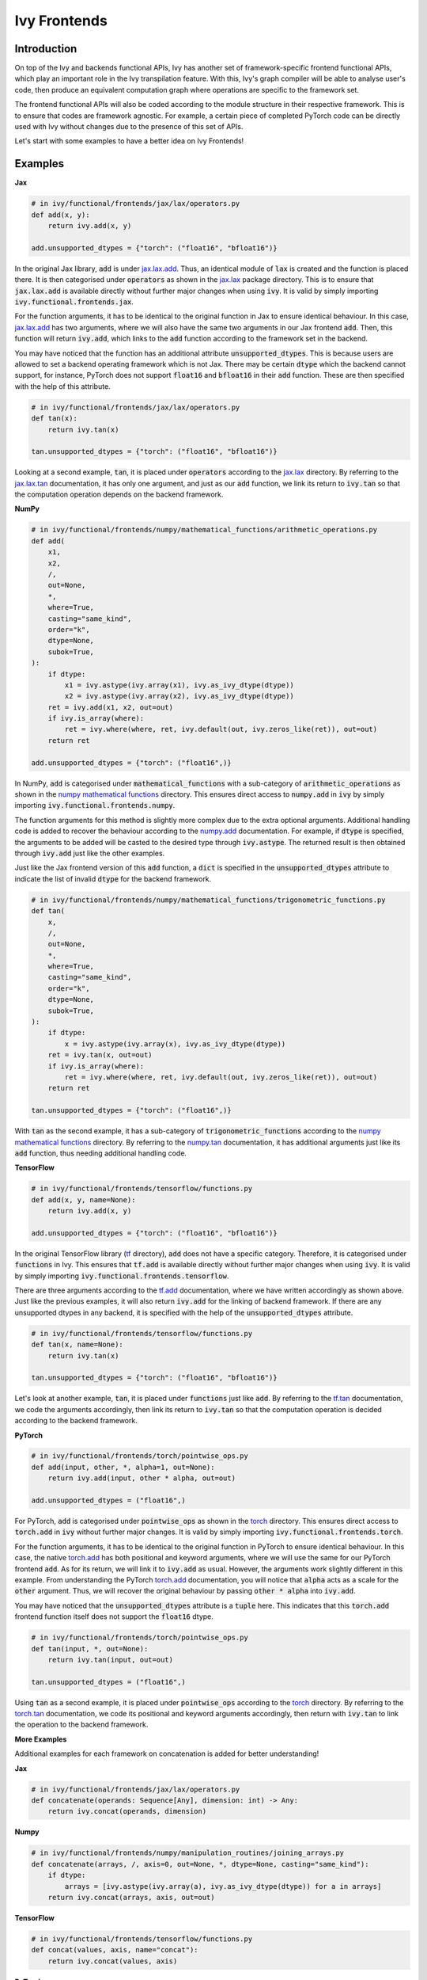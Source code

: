 Ivy Frontends
=============

.. _`jax.lax.add`: https://jax.readthedocs.io/en/latest/_autosummary/jax.lax.add.html
.. _`jax.lax`: https://jax.readthedocs.io/en/latest/jax.lax.html
.. _`jax.lax.tan`: https://jax.readthedocs.io/en/latest/_autosummary/jax.lax.tan.html

.. _`numpy.add`: https://numpy.org/doc/stable/reference/generated/numpy.add.html
.. _`numpy mathematical functions`: https://numpy.org/doc/stable/reference/index.html
.. _`numpy.tan`: https://numpy.org/doc/stable/reference/generated/numpy.tan.html

.. _`tf.add`: https://www.tensorflow.org/api_docs/python/tf/math/add
.. _`tf`: https://www.tensorflow.org/api_docs/python/tf
.. _`tf.tan`: https://www.tensorflow.org/api_docs/python/tf/math/tan

.. _`torch.add`: https://pytorch.org/docs/stable/generated/torch.add.html#torch.add
.. _`torch`: https://pytorch.org/docs/stable/torch.html#math-operations
.. _`torch.tan`: https://pytorch.org/docs/stable/generated/torch.tan.html#torch.tan

Introduction
------------

On top of the Ivy and backends functional APIs, Ivy has another set of
framework-specific frontend functional APIs, which play an important role in the
Ivy transpilation feature. With this, Ivy's graph compiler will be able to analyse
user's code, then produce an equivalent computation graph where operations are
specific to the framework set.

The frontend functional APIs will also be coded according to the module structure
in their respective framework. This is to ensure that codes are framework agnostic.
For example, a certain piece of completed PyTorch code can be directly used with
Ivy without changes due to the presence of this set of APIs.

Let's start with some examples to have a better idea on Ivy Frontends!

Examples
--------

**Jax**

.. code-block:: python

    # in ivy/functional/frontends/jax/lax/operators.py
    def add(x, y):
        return ivy.add(x, y)

    add.unsupported_dtypes = {"torch": ("float16", "bfloat16")}

In the original Jax library, :code:`add` is under `jax.lax.add`_. Thus, an
identical module of :code:`lax` is created and the function is placed there. It
is then categorised under :code:`operators` as shown in the `jax.lax`_ package directory.
This is to ensure that :code:`jax.lax.add` is available directly without further
major changes when using :code:`ivy`. It is valid by simply importing
:code:`ivy.functional.frontends.jax`.

For the function arguments, it has to be identical to the original function in
Jax to ensure identical behaviour. In this case, `jax.lax.add`_ has two arguments,
where we will also have the same two arguments in our Jax frontend :code:`add`.
Then, this function will return :code:`ivy.add`, which links to the :code:`add`
function according to the framework set in the backend.

You may have noticed that the function has an additional attribute
:code:`unsupported_dtypes`. This is because users are allowed to set a backend
operating framework which is not Jax. There may be certain :code:`dtype` which
the backend cannot support, for instance, PyTorch does not support
:code:`float16` and :code:`bfloat16` in their :code:`add` function. These are then
specified with the help of this attribute.

.. code-block:: python

    # in ivy/functional/frontends/jax/lax/operators.py
    def tan(x):
        return ivy.tan(x)

    tan.unsupported_dtypes = {"torch": ("float16", "bfloat16")}

Looking at a second example, :code:`tan`, it is placed under :code:`operators`
according to the `jax.lax`_ directory. By referring to the `jax.lax.tan`_ documentation,
it has only one argument, and just as our :code:`add` function, we link its return to
:code:`ivy.tan` so that the computation operation depends on the backend framework.

**NumPy**

.. code-block:: python

    # in ivy/functional/frontends/numpy/mathematical_functions/arithmetic_operations.py
    def add(
        x1,
        x2,
        /,
        out=None,
        *,
        where=True,
        casting="same_kind",
        order="k",
        dtype=None,
        subok=True,
    ):
        if dtype:
            x1 = ivy.astype(ivy.array(x1), ivy.as_ivy_dtype(dtype))
            x2 = ivy.astype(ivy.array(x2), ivy.as_ivy_dtype(dtype))
        ret = ivy.add(x1, x2, out=out)
        if ivy.is_array(where):
            ret = ivy.where(where, ret, ivy.default(out, ivy.zeros_like(ret)), out=out)
        return ret

    add.unsupported_dtypes = {"torch": ("float16",)}

In NumPy, :code:`add` is categorised under :code:`mathematical_functions` with a
sub-category of :code:`arithmetic_operations` as shown in the
`numpy mathematical functions`_ directory. This ensures direct access to
:code:`numpy.add` in :code:`ivy` by simply importing
:code:`ivy.functional.frontends.numpy`.

The function arguments for this method is slightly more complex due to the extra
optional arguments. Additional handling code is added to recover the behaviour
according to the `numpy.add`_ documentation. For example, if :code:`dtype` is specified,
the arguments to be added will be casted to the desired type through
:code:`ivy.astype`. The returned result is then obtained through :code:`ivy.add`
just like the other examples.

Just like the Jax frontend version of this :code:`add` function, a :code:`dict` is
specified in the :code:`unsupported_dtypes` attribute to indicate the list of
invalid :code:`dtype` for the backend framework.

.. code-block:: python

    # in ivy/functional/frontends/numpy/mathematical_functions/trigonometric_functions.py
    def tan(
        x,
        /,
        out=None,
        *,
        where=True,
        casting="same_kind",
        order="k",
        dtype=None,
        subok=True,
    ):
        if dtype:
            x = ivy.astype(ivy.array(x), ivy.as_ivy_dtype(dtype))
        ret = ivy.tan(x, out=out)
        if ivy.is_array(where):
            ret = ivy.where(where, ret, ivy.default(out, ivy.zeros_like(ret)), out=out)
        return ret

    tan.unsupported_dtypes = {"torch": ("float16",)}

With :code:`tan` as the second example, it has a sub-category of
:code:`trigonometric_functions` according to the `numpy mathematical functions`_
directory. By referring to the `numpy.tan`_ documentation, it has additional
arguments just like its :code:`add` function, thus needing additional handling code.

**TensorFlow**

.. code-block:: python

    # in ivy/functional/frontends/tensorflow/functions.py
    def add(x, y, name=None):
        return ivy.add(x, y)

    add.unsupported_dtypes = {"torch": ("float16", "bfloat16")}

In the original TensorFlow library (`tf`_ directory), :code:`add` does not have
a specific category. Therefore, it is categorised under :code:`functions` in Ivy.
This ensures that :code:`tf.add` is available directly without further major
changes when using :code:`ivy`. It is valid by simply importing
:code:`ivy.functional.frontends.tensorflow`.

There are three arguments according to the `tf.add`_ documentation, where we
have written accordingly as shown above. Just like the previous examples, it will
also return :code:`ivy.add` for the linking of backend framework. If there are any
unsupported dtypes in any backend, it is specified with the help of the
:code:`unsupported_dtypes` attribute.

.. code-block:: python

    # in ivy/functional/frontends/tensorflow/functions.py
    def tan(x, name=None):
        return ivy.tan(x)

    tan.unsupported_dtypes = {"torch": ("float16", "bfloat16")}

Let's look at another example, :code:`tan`, it is placed under :code:`functions` just
like :code:`add`. By referring to the `tf.tan`_ documentation, we code the arguments
accordingly, then link its return to :code:`ivy.tan` so that the computation
operation is decided according to the backend framework.

**PyTorch**

.. code-block:: python

    # in ivy/functional/frontends/torch/pointwise_ops.py
    def add(input, other, *, alpha=1, out=None):
        return ivy.add(input, other * alpha, out=out)

    add.unsupported_dtypes = ("float16",)

For PyTorch, :code:`add` is categorised under :code:`pointwise_ops` as shown in
the `torch`_ directory. This ensures direct access to :code:`torch.add` in :code:`ivy`
without further major changes. It is valid by simply importing
:code:`ivy.functional.frontends.torch`.

For the function arguments, it has to be identical to the original function in
PyTorch to ensure identical behaviour. In this case, the native `torch.add`_ has
both positional and keyword arguments, where we will use the same for our PyTorch
frontend :code:`add`. As for its return, we will link it to :code:`ivy.add` as usual.
However, the arguments work slightly different in this example. From understanding
the PyTorch `torch.add`_ documentation, you will notice that :code:`alpha`
acts as a scale for the :code:`other` argument. Thus, we will recover the original
behaviour by passing :code:`other * alpha` into :code:`ivy.add`.

You may have noticed that the :code:`unsupported_dtypes` attribute is a :code:`tuple`
here. This indicates that this :code:`torch.add` frontend function itself does not
support the :code:`float16` dtype.

.. code-block:: python

    # in ivy/functional/frontends/torch/pointwise_ops.py
    def tan(input, *, out=None):
        return ivy.tan(input, out=out)

    tan.unsupported_dtypes = ("float16",)

Using :code:`tan` as a second example, it is placed under :code:`pointwise_ops`
according to the `torch`_ directory. By referring to the `torch.tan`_ documentation,
we code its positional and keyword arguments accordingly, then return with
:code:`ivy.tan` to link the operation to the backend framework.

**More Examples**

Additional examples for each framework on concatenation is added for better understanding!

**Jax**

.. code-block:: python

    # in ivy/functional/frontends/jax/lax/operators.py
    def concatenate(operands: Sequence[Any], dimension: int) -> Any:
        return ivy.concat(operands, dimension)

**Numpy**

.. code-block:: python

    # in ivy/functional/frontends/numpy/manipulation_routines/joining_arrays.py
    def concatenate(arrays, /, axis=0, out=None, *, dtype=None, casting="same_kind"):
        if dtype:
            arrays = [ivy.astype(ivy.array(a), ivy.as_ivy_dtype(dtype)) for a in arrays]
        return ivy.concat(arrays, axis, out=out)

**TensorFlow**

.. code-block:: python

    # in ivy/functional/frontends/tensorflow/functions.py
    def concat(values, axis, name="concat"):
        return ivy.concat(values, axis)

**PyTorch**

.. code-block:: python

    # in ivy/functional/frontends/torch/indexing_slicing_joining_mutating_ops.py
    def cat(tensors, dim=0, *, out=None):
        return ivy.concat(tensors, dim, out=out)

**Round Up**

**Video**

